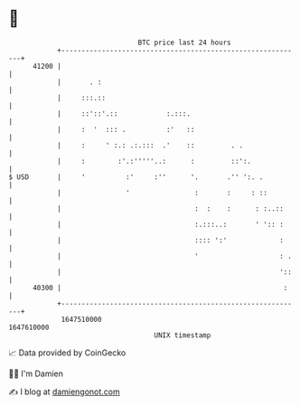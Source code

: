 * 👋

#+begin_example
                                   BTC price last 24 hours                    
               +------------------------------------------------------------+ 
         41200 |                                                            | 
               |       . :                                                  | 
               |     :::.::                                                 | 
               |     ::'::'.::            :.:::.                            | 
               |     :  '  ::: .          :'   ::                           | 
               |     :     ' :.: .:.:::  .'    ::         . .               | 
               |     :        :'.:'''''..:      :         ::':.             | 
   $ USD       |     '          :'     :''      '.       .'' ':. .          | 
               |                '                :       :     : ::         | 
               |                                 :  :    :      : :..::     | 
               |                                 :.:::..:       ' ':: :     | 
               |                                 :::: ':'             :     | 
               |                                 '                    : .   | 
               |                                                      '::   | 
         40300 |                                                       :    | 
               +------------------------------------------------------------+ 
                1647510000                                        1647610000  
                                       UNIX timestamp                         
#+end_example
📈 Data provided by CoinGecko

🧑‍💻 I'm Damien

✍️ I blog at [[https://www.damiengonot.com][damiengonot.com]]
